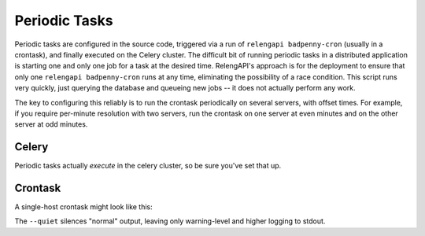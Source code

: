 Periodic Tasks
==============

Periodic tasks are configured in the source code, triggered via a run of ``relengapi badpenny-cron`` (usually in a crontask), and finally executed on the Celery cluster.
The difficult bit of running periodic tasks in a distributed application is starting one and only one job for a task at the desired time.
RelengAPI's approach is for the deployment to ensure that only one ``relengapi badpenny-cron`` runs at any time, eliminating the possibility of a race condition.
This script runs very quickly, just querying the database and queueing new jobs -- it does not actually perform any work.

The key to configuring this reliably is to run the crontask periodically on several servers, with offset times.
For example, if you require per-minute resolution with two servers, run the crontask on one server at even minutes and on the other server at odd minutes.

Celery
------

Periodic tasks actually *execute* in the celery cluster, so be sure you've set that up.

Crontask
--------

A single-host crontask might look like this:

.. code-block: none
    * * * * * * RELENGAPI_SETTINGS=/path/to/settings.py /path/to/relengapi --quiet badpenny-cron

The ``--quiet`` silences "normal" output, leaving only warning-level and higher logging to stdout.
